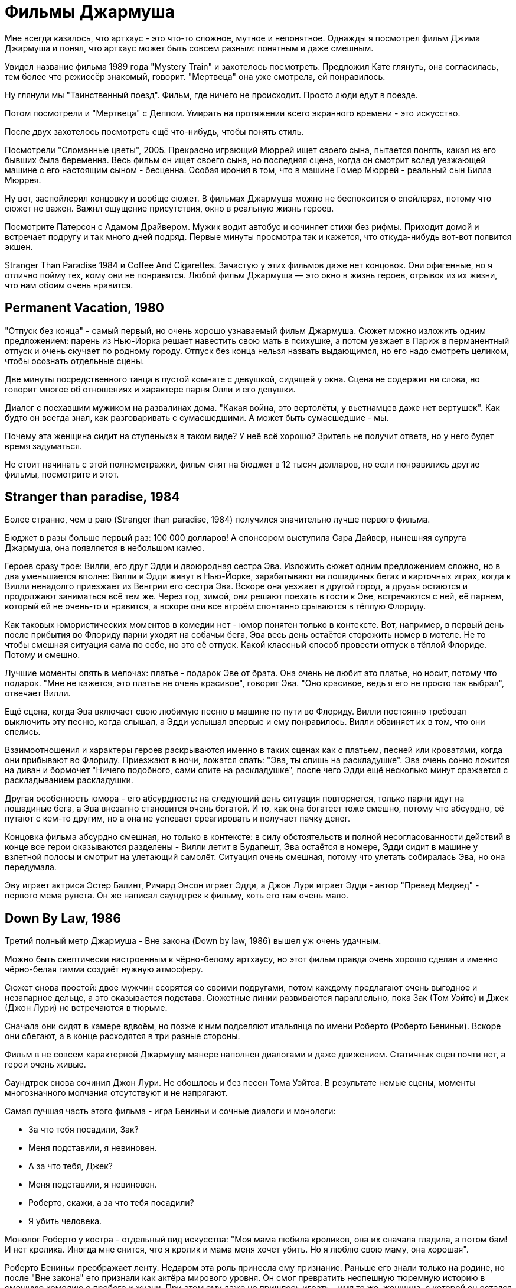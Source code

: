 = Фильмы Джармуша

Мне всегда казалось, что артхаус - это что-то сложное, мутное и непонятное. Однажды я посмотрел фильм Джима Джармуша и понял, что артхаус может быть совсем разным: понятным и даже смешным.

Увидел название фильма 1989 года "Mystery Train" и захотелось посмотреть. Предложил Кате глянуть, она согласилась, тем более что режиссёр знакомый, говорит. "Мертвеца" она уже смотрела, ей понравилось.

Ну глянули мы "Таинственный поезд". Фильм, где ничего не происходит. Просто люди едут в поезде.

Потом посмотрели и "Мертвеца" с Деппом. Умирать на протяжении всего экранного времени - это искусство.

После двух захотелось посмотреть ещё что-нибудь, чтобы понять стиль.

Посмотрели "Сломанные цветы", 2005. Прекрасно играющий Мюррей ищет своего сына, пытается понять, какая из его бывших была беременна. Весь фильм он ищет своего сына, но последняя сцена, когда он смотрит вслед уезжающей машине с его настоящим сыном - бесценна. Особая ирония в том, что в машине Гомер Мюррей - реальный сын Билла Мюррея.

Ну вот, заспойлерил концовку и вообще сюжет. В фильмах Джармуша можно не беспокоится о спойлерах, потому что сюжет не важен. Важнл ощущение присутствия, окно в реальную жизнь героев.

Посмотрите Патерсон с Адамом Драйвером. Мужик водит автобус и сочиняет стихи без рифмы. Приходит домой и встречает подругу и так много дней подряд. Первые минуты просмотра так и кажется, что откуда-нибудь вот-вот появится экшен.

Stranger Than Paradise 1984
и Coffee And Cigarettes. Зачастую у этих фильмов даже нет концовок.
Они офигенные, но я отлично пойму тех, кому они не понравятся.
Любой фильм Джармуша — это окно в жизнь героев, отрывок из их
жизни, что нам обоим очень нравится.

== Permanent Vacation, 1980

"Отпуск без конца" - самый первый, но очень хорошо узнаваемый фильм Джармуша. Сюжет можно изложить одним предложением: парень из Нью-Йорка решает навестить свою мать в психушке, а потом уезжает в Париж в перманентный отпуск и очень скучает по родному городу. Отпуск без конца нельзя назвать выдающимся, но его надо смотреть целиком, чтобы осознать отдельные сцены.

Две минуты посредственного танца в пустой комнате с девушкой, сидящей у окна. Сцена не содержит ни слова, но говорит многое об отношениях и характере парня Олли и его девушки.

Диалог с поехавшим мужиком на развалинах дома. "Какая война, это вертолёты, у вьетнамцев даже нет вертушек". Как будто он всегда знал, как разговаривать с сумасшедшими. А может быть сумасшедшие - мы.

Почему эта женщина сидит на ступеньках в таком виде? У неё всё хорошо? Зритель не получит ответа, но у него будет время задуматься.

Не стоит начинать с этой полнометражки, фильм снят на бюджет в 12 тысяч долларов, но если понравились другие фильмы, посмотрите и этот.

== Stranger than paradise, 1984

Более странно, чем в раю (Stranger than paradise, 1984) получился значительно лучше первого фильма.

Бюджет в разы больше первый раз: 100 000 долларов! А спонсором выступила Сара Дайвер, нынешняя супруга Джармуша, она появляется в небольшом камео.

Героев сразу трое: Вилли, его друг Эдди и двоюродная сестра Эва. Изложить сюжет одним предложением сложно, но в два уменьшается вполне: Вилли и Эдди живут в Нью-Йорке, зарабатывают на лошадиных бегах и карточных играх, когда к Вилли ненадолго приезжает из Венгрии его сестра Эва. Вскоре она уезжает в другой город, а друзья остаются и продолжают заниматься всё тем же. Через год, зимой, они решают поехать в гости к Эве, встречаются с ней, её парнем, который ей не очень-то и нравится, а вскоре они все втроём спонтанно срываются в тёплую Флориду.

Как таковых юмористических моментов в комедии нет - юмор понятен только в контексте. Вот, например, в первый день после прибытия во Флориду парни уходят на собачьи бега, Эва весь день остаётся сторожить номер в мотеле. Не то чтобы смешная ситуация сама по себе, но это её отпуск. Какой классный способ провести отпуск в тёплой Флориде. Потому и смешно.

Лучшие моменты опять в мелочах: платье - подарок Эве от брата. Она очень не любит это платье, но носит, потому что подарок. "Мне не  кажется, это платье не очень красивое", говорит Эва. "Оно красивое, ведь я его не просто так выбрал", отвечает Вилли.

Ещё сцена, когда Эва включает свою любимую песню в машине по пути во Флориду. Вилли постоянно требовал выключить эту песню, когда слышал, а Эдди услышал впервые и ему понравилось. Вилли обвиняет их в том, что они спелись.

Взаимоотношения и характеры героев раскрываются именно в таких сценах как с платьем, песней или кроватями, когда они прибывают во Флориду. Приезжают в ночи, ложатся спать: "Эва, ты спишь на раскладушке". Эва очень сонно ложится на диван и бормочет "Ничего подобного, сами спите на раскладушке", после чего Эдди ещё несколько минут сражается с раскладыванием раскладушки.

Другая особенность юмора - его абсурдность: на следующий день ситуация повторяется, только парни идут на лошадиные бега, а Эва внезапно становится очень богатой. И то, как она богатеет тоже смешно, потому что абсурдно, её путают с кем-то другим, но а она не успевает среагировать и получает пачку денег.

Концовка фильма абсурдно смешная, но только в контексте: в силу обстоятельств и полной несогласованности действий  в конце все герои оказываются разделены - Вилли летит в Будапешт, Эва остаётся в номере, Эдди сидит в машине у взлетной полосы и смотрит на улетающий самолёт. Ситуация очень смешная, потому что улетать собиралась Эва, но она передумала.

Эву играет актриса Эстер Балинт, Ричард Энсон играет Эдди, а Джон Лури играет Эдди - автор "Превед Медвед" - первого мема рунета. Он же написал саундтрек к фильму, хоть его там очень мало.

== Down By Law, 1986

Третий полный метр Джармуша - Вне закона (Down by law, 1986) вышел уж очень удачным.

Можно быть скептически настроенным к чёрно-белому артхаусу, но этот фильм правда очень хорошо сделан и именно чёрно-белая гамма создаёт нужную атмосферу.

Сюжет снова простой: двое мужчин ссорятся со своими подругами, потом каждому предлагают очень выгодное и незапарное дельце, а это оказывается подстава. Сюжетные линии развиваются параллельно, пока Зак (Том Уэйтс) и Джек (Джон Лури) не встречаются в тюрьме.

Сначала они сидят в камере вдвоём, но позже к ним подселяют итальянца по имени Роберто (Роберто Бениньи). Вскоре они сбегают, а в конце расходятся в три разные стороны.

Фильм в не совсем характерной Джармушу манере наполнен диалогами и даже движением. Статичных сцен почти нет, а герои очень живые.

Саундтрек снова сочинил Джон Лури. Не обошлось и без песен Тома Уэйтса. В результате немые сцены, моменты многозначного молчания отсутствуют и не напрягают.

Самая лучшая часть этого фильма - игра Бениньи и сочные диалоги и монологи:

- За что тебя посадили, Зак?
- Меня подставили, я невиновен.
- А за что тебя, Джек?
- Меня подставили, я невиновен.
- Роберто, скажи, а за что тебя посадили?
- Я убить человека.

Монолог Роберто у костра - отдельный вид искусства: "Моя мама любила кроликов, она их сначала гладила, а потом бам! И нет кролика. Иногда мне снится, что я кролик и мама меня хочет убить. Но я люблю свою маму, она хорошая".

Роберто Бениньи преображает ленту. Недаром эта роль принесла ему признание. Раньше его знали только на родине, но после "Вне закона" его признали как актёра мирового уровня. Он смог превратить неспешную тюремную историю в смешную комедию о пробеге и жизни. При этом ему даже не пришлось играть - имя то же, женщина, с которой он остался в конце - его жена.

Восхитительный фильм, заслуживающий просмотра. Им можно смело начинать знакомство с творчеством Джима Джармуша.

== Кофе и сигареты, 1986

В том же году выходит первая глава "Кофе и сигареты". С этого момента Джармуш перестаёт пить кофе. Сигареты не бросает.
Но об этом позже.

== Mystery Train, 1989

В 1989 Джармуш выпускет четвёртый полнометражный фильм и он даже не чёрно-белый.

Сюжет поделён на три главы: Вдали от Йокогамы, Призрак, Потерянные в космосе. Каждая глава рассказывает историю одного вечера с точки зрения разных людей.

Вдали от Йокогамы показывает двух молодых японцев, приехавших на родину Элвиса, в Мемфис. Они посещают места славы Рок-н-ролла и постоянно о чём-то спорят. Такие молодые, наивные и забавные ребята: Джун - Масатоси Нагасэ и Мицуко -  Юки Кудо.
После осмотра достопримечательностей ребята заселяются в местный отель-клоповник.

На ресепшене сидят два чернокожих клерка: молодой юнец и мужчина постарше. Диалоги клерков на ресепшене - одни из самых смешных моментов в фильме.

Когда Мицуко вместо чаевых даёт парню японскую сливу:

- Ты будешь её есть?
- Я не уверен.
- Не советую тебе её есть.
- Да, пожалуй, не буду.
- *Старший клерк съедает сливу - единственный аналог чаевых, доставшийся парню.*

Утром японцы пакуют вещи и слышат выстрел. Начинается вторая глава.

Во второй главе главную роль Луизы играет Николетта Браски. Луиза итальянка, недавно овдовела и собирается перевезти гроб с телом мужа в Рим, но рейс задерживают. Она скитается по вечернему Мэмфису, а когда к ней прилипают местные гопники, заселяется в тот же отель.

На входе она сталкивается с девушкой по имени Ди Ди (Элизабет Бракко), после небольшого диалога, они решают взять один номер на двоих. Ди Ди постоянно о чём-то треплется, не замолкает ни на секунду, поэтому когда она наконец засыпает, сразу становится спокойно.

Ночью Луизе является призрак Элвиса. Утром женщины съезжают из номера и слышат выстрел. В этот момент я, как зритель такой: "Ух-ты! Как круто связаны сюжеты, а я думал, они автономные!"

Третья глава "Потерянные в космосе" дорисовывает перед смотрящим картину вечера в Мэмфисе. Трое парней: Джонни - (бывший) парень Ди Ди), Чарли (брат Ди Ди) и Уилл (общий друг) устраивают стрельбу в магазине спиртного и ищут укрытие на ночь в том же отеле. В утреннем разговоре Джонни узнаёт некоторую горькую правду о Чарли и с горя пытается застрелиться.  Чарли и Уилл пытаются отнять пистолет, но в потасовке пистолет стреляет, пуля попадает в ногу Чарли.

На этом моменте я такой "Как же круто повернулся сюжет!".

А теперь несколько слов о подборе актёров и общей атмосфере фильма. Актёрский состав каждого фильма Джармуша - почти семейный. Например, Николетта Браски, играющая Луизу - жена Роберто Бениньи. Джонни сыграл легендарный Джо Страммер. Чарли играет Стив Бушеми. Роль старшего клерка исполнил Screaming Jay Hawkins, которым заслушивалась Эва из "Более странно, чем в раю". Саундтрек к "Таинственному поезду" написал Джон Лури. А на роль голоса радио-диджея был приглашён Том Уэйтс. Масатоси Нагасэ (Джун) ещё появится в другом фильме через много лет.

Отличный фильм, чтобы начать знакомство с режиссерскими работами Джармуша. Собственно, у меня так и получилось, "Мистический поезд" был для меня первым фильмом режиссёра.

== Night on Earth, 1991

В "Ночь на Земле" 1991 года Джармуш снова применил разделение на главы.

Лента - это пять зарисовок про таксистов и их пассажиров в одну ночь. События разворачиваются в пяти городах мира: Лос-Анджелес, Нью-Йорк, Париж, Рим, Хельсинки.

Первая часть - в Лос-Анджелесе, за рулём такси сидит молодая девушка Корки. Она уже спланировала всю свою жизнь наперёд. Она хочет водить такси, выйти замуж и родить детей. Корки подкупает искренностью и контрастом по сравнению со своей пассажиркой из высшего света.

Вторая часть происходит в Нью-Йорке таксист - Хелмут, но этот клоун не умеет водить и не знает город, поэтому всю дорогу за рулём едет пассажир по имени ЙоЙо. Хелмут действительно клоун, мигрировавший из ГДР. Наверное, самая смешная зарисовка. Много шуток про имена "Шлем" и "ЙоЙо", очень душевная атмосфера.

В Париже роль водителя из Кот-д'Ивуар сыграл Исаак де Банколе. Он везёт слепую женщину. Смешно, как слепая женщина оказывается видящей лучше, чем зрячий таксист.

Таксист из Рима по имени Гино подвозит священника. Священник умирает по дороге, пока Гино исповедуется в своих грехах: сексуальные отношения с овощами, животными и женой брата. Истории грехов не звучат плоско, потому что Гино правда раскаивается в содеянном и хочет исповедаться.

Финский таксист Мика из Хельсинки подвозит трёх пьяных мужиков. Один пьян настолько, что пребывает в отключке почти до конца сюжета. Это самая драматичная зарисовка. Сначала кажется, что у пьяного в отключке пассажира жизнь тяжёлая, но история таксиста заставляет двух других пассажиров пролить слёзы.

Несмотря на то, что сценарий был написан всего за восемь дней, это одна из лучших лент в фильмографии режиссёра. На экране мы видим в первую очередь людей, таксистов, живущих своей жизнью, а не героев фильма. Водители и пассажиры настраиваются на одну волну, формируют связь, поставленную в центр сюжета. Именно эта связь, открытостью и честность каждого из персонажей делает произведение запоминающимся.

Сам режиссер определенно запомнил этот опыт. Во время съёмок в Италии прибыла полиция, ответ на вопрос "кто такие и что здесь делают" полицию не убедил, а паспорта съёмочная группа забыла в отеле. Пришлось провести увлекательное время в отделении.

Съёмки в салоне машины на ходу - сложная затея, вдвойне сложно, когда стоит зада ещё и передать ночную атмосферу города. Оператор (Фред Элмс) тоже запомнил этот опыт взятия кадра на 14-градусном морозе в Финляндии. Хельсинки подарил эмоции и актёрам, когда съёмочная Вольво 144 остановилась на путях перед приближающимся трамваем. Избежать столкновения удалось чудом.

Актёрский состав ленты впечатляет. Ниже не какой-то случайный список имён, а реальный состав актёров в порядке появления:

- Вайнона Райдер
- Армин Мюллер-Шталь
- Джанкарло Эспозито
- Джина Роулендс
- Роберто Бениньи
- Паоло Боначелл
- Матти Пеллонпяя
- Кари Вяянянен
- Сакари Куосманен

Саундтрек к фильму сочинил Том Уэйтс.

С "Ночи на Земле" можно не раздумывая начинать знакомство с фильмами Джармуша.

== Dead Man, 1995

"Никогда не путешествуйте с мертвецом", говорит слоган фильма "Мертвец" 1995 года.

Это мы смотрим, это мы любим и ценим! Наверное, самый простой способ начать смотреть Джармуша. Фильм с ещё юным и свежим Джонни Деппом. И в этом случае можно смело сказать, что в конце он умер. Ну, по крайней мере физически. Ну, то есть не в начале ленты, а в конце. Ведь умер же, да?

Действие происходит на диком западе. Да, технически, это вестерн, но своеобразный. Сюжет прост: парень по имени Уильям Блейк (лол) приезжает в глухой захолустный город на работу. Но он опоздал, место уже занято. Он проявляет сочувствие к одной девушке. Они спокойно лежат одетые в постели и разговаривают, когда приходит бывший парень этой девушки по имени Чарльз Диккенс (лол). Она говорит, что никогда его не любила, он обижается и стреляет в неё из револьвера. Пуля проходит насквозь, убивает девушку и намертво заседает в сердце Уильяма. Затем Уильям Блейк достаёт пистолет и с третьего выстрела убивает Чарльза Диккенса.

Факт того, что Уильям Блейк убивает Чарльза Диккенса сам по себе очень смешной, а это только первые 30 минут ленты продолжительностью в два часа. Что происходит в оставшиеся полтора часа? Это лучшая часть фильма, в которой Уильям Блейк умирает. Да, главный герой умирает в течение полутора часов экранного времени.

Постепенно Уильям превращается из жалкого ботаника в опасного серийного убийцу. На пути он встречает индейца по имени "Никто" - большого фаната поэзии настоящего Блэйка. Основной мотив "Мертвеца" - это опять взаимодействие персонажей, развитие и преображение.

На тему аллюзий, отсылок и символических иносказаний в фильме можно написать не одну научную работу. И это не шутка. Мертвеца можно разворачивать слой да слоем: вестерн, роуд-муви, отсылки к Блейку, тема Америки, тема путешествия к свету, тема смерти, использованные образы. А можно посмотреть, не углубляясь в подтекст, и просто получить удовольствие.

О Мертвеца написано и сказано больше, чем о любой другой картине Джармуша. Хватает отзывов с любой окраской. Например, после первого показа на Каннском фестивале не было привычных апплодисментов, только один человек встал и сказал "Джим! Это дерьмо!"

Премьера в кинотеатрах состоялось только спустя год.  Но даже это не спасло ленту от провала, потому что в штанах только 37 кинотеатров согласись крутить у себя Мертвеца. При бюджете в 9 миллионов долларов картина собрала всего 1. И это при том, что в главной роли был Джонни Депп, а где-то на фоне даже пробегал Игги Поп (в женском платье).

Музыку к фильму написал Нил Янг. И это не просто саундтрек, а важная для понимания часть картины.

А вот аудитория и некоторые (в основном не Американские) критики приняли картину хорошо. Такой вот парадоксальный фильм об Америке, который не понравился американцам.

== Ghost Dog, 1999

Следующая по очереди лента Джармуша - Пёс-призрак: Путь самурая, 1999 года.

Это, кхэм, гангстерский боевик с чернокожим самураем в главной роли, только самурай на самом деле чёрный медведь гризли.

На полном серьёзе. Главный герой - чернокожий парень по имени Пёс-призрак. На самом деле он больше похож не на пса, а на медведя, о чём режиссёр нам неоднократно немекает книгой на французском, сценой с браконьерами, пижамой девочки по имени Перлин.

Пёс-призрак считает себя самураем, вассалом гангстера по имени Луи с тех пор как Луи когда-то давно спас ему жизнь.

Луи - один из членов криминального клана. Луи использует Пса-призрака, чтобы убрать неугодного любовника дочери главы клана. Чтобы скрыть убийство, главы клана решают убрать Пса-призрака.

Избавиться от главного героя фильма не так просто. Весь фильм посвящён противостоянию клана и темнокожего самурая. Каждый новый сюжетный поворот предваряется подходящими выдержками из кодекса самурая, что дополняет атмосферу суровых порядков японского средневековья.

Так и хочется сравнить ленту с Мертвецом, но это плохое сравнение. Во-первых, бюджет картины всего два миллиона, а сборы аж 9.3 миллиона. Но стоит вспомнить, что Мертвец провалился в прокате по независящим от него обстоятельствам. Путь самурая - значительно более слабый и не такой красивый фильм.

Странным выглядит применение термина "красивый" к чёрно-белому кино, но это факт. Пёс-призрак не может порадовать сочной картинкой и скорее всего вас разочарует после Мертвеца. Тем не менее, лента достойна внимания и может рассматриваться как типичное произведение Джима Джармуша.

P.S.
Саундтрек сочинил RZA, это знаменует увлечение режиссёра коллективом Wu-Tang Clan.

== 10 minutes older, 2002

На 10 минут старше: Труба.

10 минут Джармуша и ещё 80 минут других режиссёров. 93 минуты артхаусного междусобойчика.

Это компиляция из нескольких коротких сюжетов в индивидуальном стиле разных режиссёров. В ленте приняли участие наиболее известные творцы артхауса. На удивление неплохоц сборник.

Джим сделал сюжет про актрису, которая на своём 10-минутном перерыве говорит с любимым человеком по телефону, пока все вокруг её отвлекают всеми возможными способами.

Большая часть сюжетов тоже достойна внимания. Мне особенно понравился сюжет про сумасшедшего китайца. Очень сильный получился также сюжет про индейцев и тот про умирающего парня в машине.

== Coffee And Cigarettes

Кофе и сигареты, 2003.

Теперь можно и про самый главный труд Джармуша поговорить. Это 11 зарисовок, которые режиссёр снимал семнадцать лет. Как я уже говорил, после того, как Джармуш отснял первый сюжет про кофе и сигареты с Роберто Бениньи в 1986, он перестал пить кофе. Но сигареты не бросил. Тогда режиссеру было 33. Сейчас ему 70. Получается, он не пьёт кофе уже 37 лет. Любопытно.

Каждая сцена ленты показывает одного или несколько самых любимых актёров, музыкантов или шоуменов от Джима. Все 11 эпизодов объединяет общая тема: кофе и сигареты. Люди в кадре либо пьют кофе, либо курят сигареты, либо делают и то и другое сразу. Диалоги всегда очень остроумные, хоть могут местами быть странными.

Как правило, актёры либо играют сами себя, либо не называются по имени. В съёмках приняли участие почти все любимые люди режиссёра: Том Уэйтс, Игги Поп, Билл Мюррей (работающий официантом), Wu-Tang Clan, Роберто Бениньи, Стив Бушеми, The White Stripes и многие другие. Заскучать перед экраном не получится при всём желании.

== Broken Flowers, 2005

Сломанные цветы, 2005 года - удивительно смешная комедия о поиске сына.

Джармуш балует нас цветной картинкой и матёрым актёром - в главной роли Билл, мать его, Мюррей!  Мужчина по имени Дон Джонстон работает кем-то вроде системного администратора, построил свою карьеру на компьютерах, хоть сам его не имеет.

Если вы смотрели все фильмы Джима до этого момента, то сможете без труда узнать фирменный стиль: во-первых, имя главного героя, которое напоминает имя известного актёра - Дона Джонсона. Во-вторых, любимый человеческий контраст - Дон построил карьеру на компьютерах, но своего не имеет. До полного образа нужно дать герою ещё какую-нибудь нестандартную черту. Оказывается, что Дон, этот старый и не самый привлекательный мужчина - "кто-то вроде Дон Жуана", как не раз повторят по сюжету.

В лучших традициях излюбленноых джармушевских роуд-муви Дон получает письмо от анонимной любовницы, в котором сообщается, что у него есть сын. Лучший друг Дона, помешанный на детективах, отправляет Дона в путешествие навещать своих любовниц, чтобы узнать, какая из них родила ему сына.

Любовницы тоже не так посты:

- У одной из них (Шэрон Стоун) похотливая дочь и бизнес - она организует шкафы.
- У другой, бывшей хиппи (Фрэнсис Конрой), бизнес в недвижимости вместе с мужем.
- Третья (Джессика Лэнг) - коммуникатор с животными. Нет, она не читает мысли животных, а только слышит их, если те с ней говорят.
- Четвёртая (Тильда Суинтон, выглядящая как женщина) живёт на ранчо в глуши вместе с группой агрессивных байкеров.

Дон ищет улики, которые выдали бы автора записки: розовый цвет, дети, печатная машинка, но чем дальше продвигается сюжет, тем больше он видит улики там, где их нет.

Но самая замечательная сцена - это концовка, в которой мелькает реальный сын Билла Мюррея - Гомер Мюррей. Только ради этого момента стоит посмотреть Сломанные цветы.

Лента отличается приятным и грамотно подобранным саундтреком. Основную часть сочинил эфиопский композитор Мулату Астатке.

Любопытно, что "тема Дона Джонстона", игравшая во время его путешествий - на самом деле известная джазовая композиция "Song For My Father" в обработке Мулату Астатке.

Кроме Мулату над музыкой для картины работали ещё как минимум восемь коллективов: от гаражного рока до классический музыки.

Прекрасная лента во всех проявлениях.

== The Limits of Control, 2009

Пределы контроля, 2009.

Фильм вобрал в себя опыт других работ режиссёра. Например, можно найти общие мотивы с "Таинственным поездом", когда сюжет постепенно подходит к развязке, но почти до конца неизвестно, в чём же эта развязка заключается.  Можно найти что-то общее и с "Мертвецом" - такая же странная неспешная атмосфера, только без глубоких тем, которыми был пропитан "Мертвец".

Кроме того, что "Мертвец", что "Пределы контроля" получили плохие отзывы критиков. Но есть отличия: фильм с Деппом занизили в рейтингах, потому что тот не оправдал ожиданий критиков, а вот картина 2009 года, вероятно, заслужила низкие оценки.

После просмотра у зрителя может возникнуть вопрос "а какого, собственно, хрена я посмотрел". Если зритель сможет досмотреть, как на протяжении 1 часа 56 минут мужчина в костюме (Исаак де Банколе) пьёт "два капучино в двух отдельных чашках".

Сюжет по славной традиции повествует о передвижении главного героя из точки А в точку Б. Но этот главный герой не так прост: на своём пути он встречает людей, которые начинают разговор с кодовой фразы "Вы не говорите по-испански?", после чего продолжают словами в духе "Вы интересуетесь искусством/молекулами/фильмами?". Как правило, это односторонний диалог, потому что главный герой почти никогда не говорит что-то длиннее односложных реплик. Разговоры эти, как правило, сами являются отсылками к тем или иным произведениям культуры.

Из примечательных людей на пути можно выделить Тильду Суинтон и полностью обнажённую женщину (Пас де ла Уэрта).

Периодически в сюжете повторяются фразы "Всё субъективно", "Вселенная не имеет ни центра, ни краёв; реальность условна" и "Тот, кто думает, что он важнее других, должен отправиться на кладбище. Там он увидит, что жизнь — ничего более, чем пригоршня праха".

Это медленный фильм, который раскрывается в самом конце. Хоть к концовке у меня и есть несколько вопросов, я не буду их озвучивать, чтобы не спойлерить сюжет.

По признанию режиссёра картина целенаправленно сделана такой. У персонажей нет имён, нет прошлого, нет будущего, возможно, они даже не настоящие люди, а метафоры. Это своеобразный эксперимент от противного: сделать всё не так, как принято у американцев.

Саундтрек для Пределов контроля не был специально записан, а был выбран из уже существующих треков, подходящих к нужным сценам по атмосфере и смыслу. Если такого трека не находилось, Джим сам его записывал со своей группой Bad Rabbit.

Если вы посмотрели несколько работ Джармуша и вам понравилось, посмотрите и эту ленту. Иначе смотреть не советую.

== Only lovers, 2013

Выживут только любовники, 2013.

Наглядный пример того, что будет, если Джим Джармуш сделает мистическую хоррор-драму про вампиров. А именно, ему опять не дадут денег в штатах, фильм будет спродюсирован на средства Великобритании и Германии.

Сюжет рассказывает историю пары вампиров, которые состоят в браке, но живут в разных сторонах света.

На главную роль была призвана Тильда Суинтон. В "Пределах контроля" она была хороша, но непростительно мало. В "любовниках" её мастерство появилось во всей красе, включая обнаженную. Тильда играет роль женщины-вампира по имени Ева (Eve).

Вторая главная роль - Том Хиддлстон в образе апатичного музыканта-вампира по имени Адам.

Первая половина фильма примерно такая: Ева, живущая в Танжере, прилетает в гости к Адаму, живущему в Детройте, они милуются и проводят время вместе. Это наиболее неспешная часть, но всё меняется, когда к ним внезапно решает наведаться Эва (Ava), младшая сестра Евы, из Лос-Анджелеса. Эву играет Миа Васиковска.

Эва рушит привычный размеренный уклад жизни пары. Уничтожает все самые дорогие вещи (и не только вещи), оставляет Адама и Еву в очень трудном положении.

Как я сказал в начале, финансирование для съёмок пришлось искать в Европе. Всего на съёмки было потрачено 7 миллионов долларов, а прокат в кинотеатрах принёс лишь на 600 тысяч больше. Как сказал сам Джармуш "становится всё сложнее и сложнее найти финансирование для немного необычных или непредсказуемых, или фильмов, которые не оправдывают какие-то ожидания людей".

И, честно говоря, эта картина действительно не совсем оправдала мои ожидания. При первом просмотре я дал"любовникам" 6 из 10. Конечно, я немного рубил с плеча, но это один наименее типичных фильмов режиссёра. Да, действие в основном происходит ночью, как во многих других его работах, но здесь нет той основной составляющей движения, это не роуд-муви. Пока в кадре не появляется Васиковска, действие почти стоит на месте.

Нет ничего плохого в статичной картине, особенно если смотришь Джармуша, это повод всмотреться в детали повнимательнее, вслушаться в диалоги, отсылки и т.д. Критики не поняли "Пределы контроля", от любовников они были в значительно большем восторге. Я не до конца понял "любовников", но очень сильно оценил саундтрек.

Музыка в основном записана группой Джима Джармуша под названием SQÜRL, лента открывается интерпретацией Funnel of Love. Другие отметившиеся исполнители: Zola Jesus, ливанская певица Ясмин Хамдан, но основные музыкальные темы на лютне сочинил Джозеф ван Виссем. Он лучше всего пояснил за музыку сам: "Лютня идёт против всех технологий, против всех компьютеров и против всего ненужного дерьма". Примерно теми же формулировками можно описать творчество режиссёра.

Посмотреть "любовников" точно стоит, чтобы сделать выводы, нравится ли вам такое или нет.

== Paterson, 2016

Патерсон, 2016

Парень по фамилии Патерсон (Адам Драйвер, которому пришлось получить права на вождение автобуса) водит автобус в городе Патерсон. Он любит сочинять стихи без рифмы. У него есть девушка Лора (Гольшифте Фарахани) и собака по имени Марвин. За 118 минут перед нами предстаёт неделя из жизни Патерсона. Каждый день он водит автобус (ура, роуд-муви!) по знакомому маршруту, а в перерывах пишет стихи. Лора каждый день занимается, чем придётся: то раскрашивает дом в чёрный цвет с белым кругами, то заказывает гитару, чтобы играть кантри.

Сюжет начинается с того, как Патерсон сочиняет поэму о любви к Лоре, сравнивая её с их любимым спичками с синей головкой. На коробке спичек синий шрифт. А стихи Патерсона выводятся на экране белым рукописным шрифтом. Обратите внимание, что конечные титры вводятся на экран рукописным шрифтом (режиссёр) и синим печатным шифром (Джим Джармуш). Режиссёр общается со зрителем даже после окончания сюжета.

Сюжет можно описать в нескольких предложениях, но я не буду. Почти до самого конца не покидает ощущение, будто вот-вот что-то пойдёт не так, потому что герои слишком гладко и благостно живут. Что-то действительно идёт не так уже под конец фильма, но не так страшно, потому что это Джармуш. Нет ничего, что нельзя пережить.

Каждый раз при просмотре начало мне кажется каким-то глупым, как будто ситуация наиграна, но каждый раз мне жалко, что сюжет кончился, я бы смотрел ещё. За почти два часа привыкаю к этой понятной жизни и персонажам, начинаю вспоминать свои "вечные" моменты, напоминавшие поэзию Патерсона.

На самом деле стихи, конечно, написал настоящий поэт - Рон Паджетт. В ленте использованы четыре существующие поэмы Паджетта и три сочинённые специально для фильма. Поэму "Water Falls", по сюжету написанную девочкой, написал сам Джармуш.

Музыка вновь написана группой SQÜRL.

Этот фильм подсадит вас на работы Джармуша. Обязательно посмотрите.

== Dead, 2019

Мёртвые не умирают, 2019

Как выглядит зомби апокалипсис по-джармушевски? Зомби тяготеют к тому, что было важно для них в жизни и протяжным кривым голосом произносят: "кофее", "шардонеее", "пароль от вайфая" или "игрушки" (дети-зомби тоже есть).

Подбор актёров максимально звёздный: Билл Мюррей (шеф полиции Клифф Робертсон), Адам Драйвер (офицер Ронни Петерсон), Тильда Суинтон, Стив Бушеми, Дэнни Гловер, Сара Дайвер, Том Уэйтс, Игги Поп, RZA, даже Селена Гомес и Стёржилл Симпсон - автор саундтрека.

Не стоит воспринимать ленту слишком серьёзно. Это самая абсурдная и самая простая  из всех работ режиссёра.

Во-первых саундтрек состоит из единственной песни - Стёрджила Симпсона - The Dead Don't Die. Она дала название фильму, она же играет по радио, в магнитофоне и на компакт-диске.

Во-вторых,  актёры не раз сломают третью стену, например так:

- Что это играет?
- Sturgill Simpson - The Dead Don't Die.
- Что-то знакомое.
- Так это саундтрек к фильму.

В-третьих, Тильда Суинтон улетает "к своим" на летающей тарелке.

В-четвёртых, персонаж Драйвера ездит в маленьком электрическом Smart и носит на ключах к нему брелок "Звёздные войны" (нельзя просто так взять и не пошутить).

И это уже не говоря про Игги-зомби, Тома Уэйтса, играющего отшельника и само название города, в котором разворачивается сюжет - Центервиль.

Картина держит серьёзно-абсурдный тон до самого конца и не отпускает зрителя. Шансы того, что "Мёртвые не умирают" вам понравятся примерно 50/50. Начинать знакомство с Джармушем лучше всё-таки с чего-то другого.

== Музыкальные фильмы

Джим Джармуш срежиссировал также несколько фильмов для любимых музыкантов: Taking Heads, Тома Уэйтса, Нила Янга, Игги Попа.

Эти работы стоит смотреть только если вы посмотрели все остальные и пребываете под большим впечатлением. Характерный режиссерский почерк узнаётся в них с большим трудом, да и нужно по-настоящему любить музыканта, чтобы смотреть фильмы про него.

== French Water, 2019

Нужно рассказать
